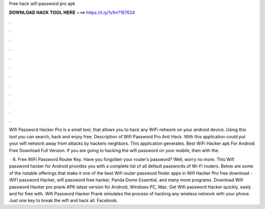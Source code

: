 Free hack wifi password pro apk



𝐃𝐎𝐖𝐍𝐋𝐎𝐀𝐃 𝐇𝐀𝐂𝐊 𝐓𝐎𝐎𝐋 𝐇𝐄𝐑𝐄 ===> https://t.ly/1vfm?167624



.



.



.



.



.



.



.



.



.



.



.



.

Wifi Password Hacker Pro is a small tool, that allows you to hack any WiFi network on your android device. Using this tool you can search, hack and enjoy free. Description of Wifi Password Pro Anti Hack. With this application could put your wifi network away from attacks by hackers neighbors. This application generates. Best WiFi Hacker apk For Android Free Download Full Version. If you are going to hacking the wifi password on your mobile, then with the.

 · 6. Free WiFi Password Router Key. Have you forgotten your router’s password? Well, worry no more. This Wifi password hacker for Android provides you with a complete list of all default passwords of Wi-Fi routers. Below are some of the notable offerings that make it one of the best Wifi router password finder apps in  Wifi Hacker Pro free download - WiFi password Hacker, wifi password free hacker, Panda Dome Essential, and many more programs. Download Wifi password Hacker pro prank APK latest version for Android, Windows PC, Mac. Get Wifi password Hacker quickly, easly and for free with. Wifi Password Hacker Prank simulates the process of hacking any wireless network with your phone. Just one key to break the wifi and hack all. Facebook.
